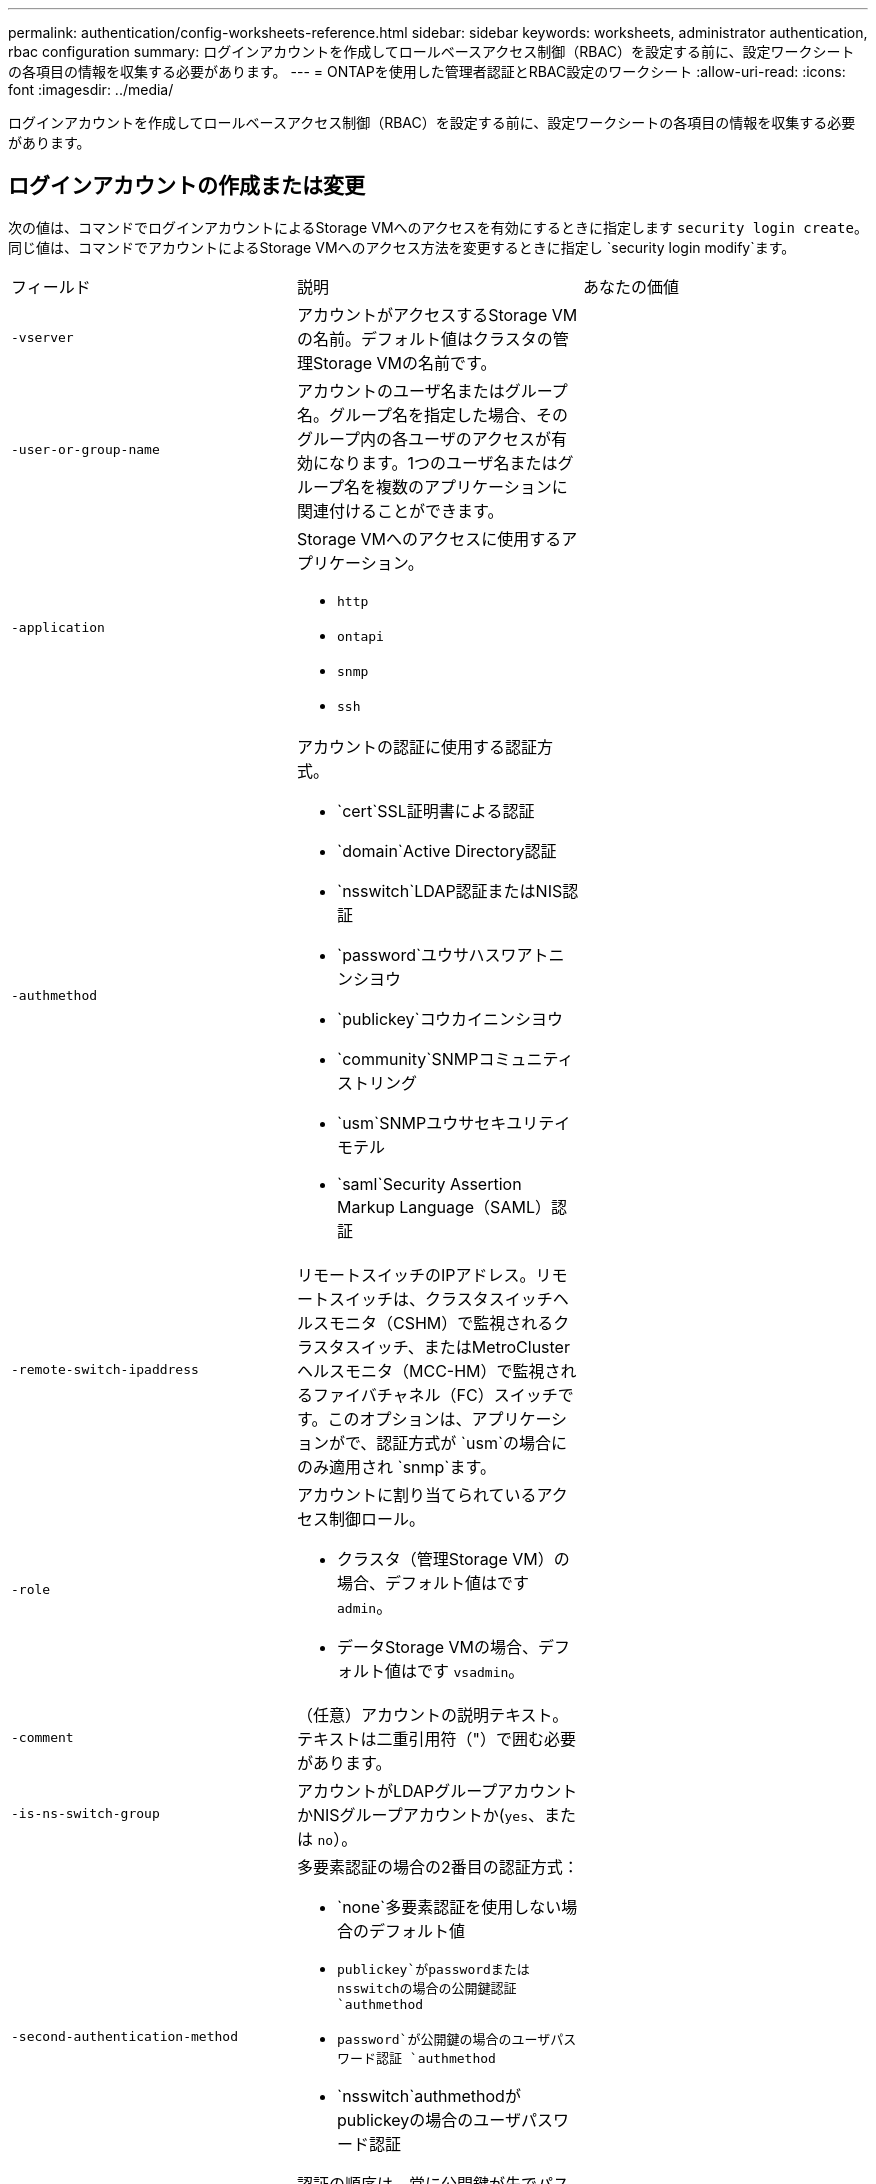 ---
permalink: authentication/config-worksheets-reference.html 
sidebar: sidebar 
keywords: worksheets, administrator authentication, rbac configuration 
summary: ログインアカウントを作成してロールベースアクセス制御（RBAC）を設定する前に、設定ワークシートの各項目の情報を収集する必要があります。 
---
= ONTAPを使用した管理者認証とRBAC設定のワークシート
:allow-uri-read: 
:icons: font
:imagesdir: ../media/


[role="lead"]
ログインアカウントを作成してロールベースアクセス制御（RBAC）を設定する前に、設定ワークシートの各項目の情報を収集する必要があります。



== ログインアカウントの作成または変更

次の値は、コマンドでログインアカウントによるStorage VMへのアクセスを有効にするときに指定します `security login create`。同じ値は、コマンドでアカウントによるStorage VMへのアクセス方法を変更するときに指定し `security login modify`ます。

[cols="3*"]
|===


| フィールド | 説明 | あなたの価値 


 a| 
`-vserver`
 a| 
アカウントがアクセスするStorage VMの名前。デフォルト値はクラスタの管理Storage VMの名前です。
 a| 



 a| 
`-user-or-group-name`
 a| 
アカウントのユーザ名またはグループ名。グループ名を指定した場合、そのグループ内の各ユーザのアクセスが有効になります。1つのユーザ名またはグループ名を複数のアプリケーションに関連付けることができます。
 a| 



 a| 
`-application`
 a| 
Storage VMへのアクセスに使用するアプリケーション。

* `http`
* `ontapi`
* `snmp`
* `ssh`

 a| 



 a| 
`-authmethod`
 a| 
アカウントの認証に使用する認証方式。

* `cert`SSL証明書による認証
* `domain`Active Directory認証
* `nsswitch`LDAP認証またはNIS認証
* `password`ユウサハスワアトニンシヨウ
* `publickey`コウカイニンシヨウ
* `community`SNMPコミュニティストリング
* `usm`SNMPユウサセキユリテイモテル
* `saml`Security Assertion Markup Language（SAML）認証

 a| 



 a| 
`-remote-switch-ipaddress`
 a| 
リモートスイッチのIPアドレス。リモートスイッチは、クラスタスイッチヘルスモニタ（CSHM）で監視されるクラスタスイッチ、またはMetroClusterヘルスモニタ（MCC-HM）で監視されるファイバチャネル（FC）スイッチです。このオプションは、アプリケーションがで、認証方式が `usm`の場合にのみ適用され `snmp`ます。
 a| 



 a| 
`-role`
 a| 
アカウントに割り当てられているアクセス制御ロール。

* クラスタ（管理Storage VM）の場合、デフォルト値はです `admin`。
* データStorage VMの場合、デフォルト値はです `vsadmin`。

 a| 



 a| 
`-comment`
 a| 
（任意）アカウントの説明テキスト。テキストは二重引用符（"）で囲む必要があります。
 a| 



 a| 
`-is-ns-switch-group`
 a| 
アカウントがLDAPグループアカウントかNISグループアカウントか(`yes`、または `no`）。
 a| 



 a| 
`-second-authentication-method`
 a| 
多要素認証の場合の2番目の認証方式：

* `none`多要素認証を使用しない場合のデフォルト値
* `publickey`がpasswordまたはnsswitchの場合の公開鍵認証 `authmethod`
* `password`が公開鍵の場合のユーザパスワード認証 `authmethod`
* `nsswitch`authmethodがpublickeyの場合のユーザパスワード認証


認証の順序は、常に公開鍵が先でパスワードがあとです。
 a| 



 a| 
`-is-ldap-fastbind`
 a| 
ONTAP 9 .11.1以降では、trueに設定すると、nsswitch認証のLDAP高速バインドが有効になります。デフォルトはfalseです。LDAP高速バインドを使用するには、 `-authentication-method`値をに設定する必要があり `nsswitch`ます。link:../nfs-admin/ldap-fast-bind-nsswitch-authentication-task.html["nsswitch認証用のLDAP fastbindについて説明します。"]
 a| 

|===


== Cisco Duoセキュリティ情報の設定

次の値は、コマンドでStorage VMに対してSSHログインを使用したCisco Duo二要素認証を有効にするときに指定します `security login duo create`。

[cols="3*"]
|===


| フィールド | 説明 | あなたの価値 


 a| 
`-vserver`
 a| 
Duo認証設定を適用するStorage VM（ONTAP CLIではVserver）。
 a| 



 a| 
`-integration-key`
 a| 
DuoにSSHアプリケーションを登録するときに取得した統合キー。
 a| 



 a| 
`-secret-key`
 a| 
DuoにSSHアプリケーションを登録するときに取得したシークレット キー。
 a| 



 a| 
`-api-host`
 a| 
DuoにSSHアプリケーションを登録するときに取得したAPIホスト名。例：

[listing]
----
api-<HOSTNAME>.duosecurity.com
---- a| 



 a| 
`-fail-mode`
 a| 
Duo認証を妨げるサービスまたは構成エラーの場合は、失敗 `safe`（アクセスを許可）または `secure`（アクセスを拒否）します。デフォルトはです `safe`。これは、Duo APIサーバーにアクセスできないなどのエラーが原因でDuo認証が失敗した場合、認証がバイパスされることを意味します。
 a| 



 a| 
`-http-proxy`
 a| 
指定したHTTPプロキシを使用します。HTTPプロキシで認証が必要な場合は、プロキシURLにクレデンシャルを含めます。例：

[listing]
----
http-proxy=http://username:password@proxy.example.org:8080
---- a| 



 a| 
`-autopush`
 a| 
またはの `false`いずれか `true`。デフォルトはです `false`。の場合 `true`、Duoはユーザーの電話機にプッシュログイン要求を自動的に送信し、プッシュが使用できない場合は通話に戻ります。これにより、パスコード認証が実質的に無効になります。の場合 `false`、ユーザは認証方式を選択するように求められます。

で設定した場合は `autopush = true`、を設定することをお勧めします `max-prompts = 1`。
 a| 



 a| 
`-max-prompts`
 a| 
ユーザーが2番目のファクターで認証に失敗した場合、Duoはユーザーに再度認証を求めるプロンプトを表示します。このオプションは、アクセスを拒否する前にDuoが表示するプロンプトの最大数を設定します。には、 `2`、または `3`を指定する必要があります `1`。デフォルト値はです `1`。

たとえば、ユーザが最初のプロンプトで正常に認証する必要がある場合 `max-prompts = 1`、ユーザが最初のプロンプトで誤った情報を入力した場合、 `max-prompts = 2`再度認証を求めるプロンプトが表示されます。

で設定した場合は `autopush = true`、を設定することをお勧めします `max-prompts = 1`。

最高のエクスペリエンスを得るために、publickey認証のみを使用するユーザは常に `max-prompts`に設定され `1`ます。
 a| 



 a| 
`-enabled`
 a| 
Duo 2要素認証を有効にします。デフォルトではに設定され `true`ます。有効にすると、設定されているパラメータに従って、SSHログイン時にDuo 2要素認証が実行されます。Duoが無効（に設定）の場合、 `false`Duo認証は無視されます。
 a| 



 a| 
`-pushinfo`
 a| 
このオプションは、アクセスされているアプリケーションまたはサービスの名前など、プッシュ通知の追加情報を提供します。これにより、ユーザは正しいサービスにログインしていることを確認し、セキュリティレイヤを追加できます。
 a| 

|===


== カスタムロールの定義

次の値は、コマンドでカスタムロールを定義するときに指定し `security login role create`ます。

[cols="3*"]
|===


| フィールド | 説明 | あなたの価値 


 a| 
`-vserver`
 a| 
（オプション）ロールに関連付けられているStorage VM（ONTAP CLIではVserverと表示されます）の名前。
 a| 



 a| 
`-role`
 a| 
ロールの名前。
 a| 



 a| 
`-cmddirname`
 a| 
ロールでアクセスできるコマンドまたはコマンド ディレクトリ。コマンド サブディレクトリの名前は二重引用符（"）で囲む必要があります。たとえば、 `"volume snapshot"`です。すべてのコマンドディレクトリを指定するには、と入力する必要があります `DEFAULT`。
 a| 



 a| 
`-access`
 a| 
（任意）ロールのアクセスレベル。コマンドディレクトリの場合：

* `none`（カスタムロールのデフォルト値）コマンドディレクトリ内のコマンドへのアクセスを拒否します。
* `readonly`コマンドディレクトリとそのサブディレクトリ内のコマンドへのアクセスを許可 `show`
* `all`コマンドディレクトリとそのサブディレクトリ内のすべてのコマンドへのアクセスを許可します。


for _nonintrinsic commands_（末尾が、、 `modify`、、 `delete`または `show`でないコマンド `create`）：

* `none`（カスタムロールのデフォルト値）コマンドへのアクセスを拒否します。
* `readonly`該当なし
* `all`コマンドへのアクセスを許可します。


組み込みコマンドへのアクセスを許可または拒否するには、コマンドディレクトリを指定する必要があります。
 a| 



 a| 
`-query`
 a| 
（任意）アクセスレベルのフィルタリングに使用されるクエリーオブジェクト。コマンドまたはコマンドディレクトリ内のコマンドの有効なオプションの形式で指定します。クエリオブジェクトは二重引用符（"）で囲む必要があります。たとえば、コマンドディレクトリがの場合、 `volume`クエリオブジェクトは `"-aggr aggr0"`アグリゲートに対してのみアクセスを有効にします `aggr0`。
 a| 

|===


== ユーザアカウントに公開鍵を関連付ける

次の値は、コマンドでユーザアカウントにSSH公開鍵を関連付けるときに指定します `security login publickey create`。

[cols="3*"]
|===


| フィールド | 説明 | あなたの価値 


 a| 
`-vserver`
 a| 
（オプション）アカウントがアクセスするStorage VMの名前。
 a| 



 a| 
`-username`
 a| 
アカウントのユーザ名。デフォルト値。 `admin`クラスタ管理者のデフォルト名です。
 a| 



 a| 
`-index`
 a| 
公開鍵のインデックス番号。デフォルト値は、アカウントに対して最初に作成された鍵では0、それ以外の場合は既存の一番大きいインデックス番号に1を加えた値です。
 a| 



 a| 
`-publickey`
 a| 
OpenSSH公開鍵。鍵は二重引用符（"）で囲む必要があります。
 a| 



 a| 
`-role`
 a| 
アカウントに割り当てられているアクセス制御ロール。
 a| 



 a| 
`-comment`
 a| 
（オプション）公開鍵についての説明。テキストを二重引用符（"）で囲む必要があります。
 a| 



 a| 
`-x509-certificate`
 a| 
（オプション）ONTAP 9.13.1以降では、X.509証明書とSSH公開鍵の関連付けを管理できます。

X.509証明書をSSH公開鍵に関連付けると、証明書が有効かどうかをSSHログイン時にONTAPがチェックします。証明書の有効期限が切れている、または証明書が失効している場合、ログインは許可されず、関連付けられているSSH公開鍵は無効になります。有効な値は次のとおりです。

* `install`：指定したPEMでエンコードされたX.509証明書をインストールし、SSH公開鍵に関連付けます。インストールする証明書の全文を含めます。
* `modify`：PEMでエンコードされた既存のX.509証明書を指定された証明書に更新し、SSH公開鍵に関連付けます。新しい証明書の全文を含めます。
* `delete`：既存のX.509証明書とSSH公開鍵の関連付けを削除します。

 a| 

|===


== 動的認証グローバル設定の構成

ONTAP 9 .15.1以降では、コマンドで次の値を指定します `security dynamic-authorization modify`。ダイナミック認可設定の詳細については、を参照してくださいlink:dynamic-authorization-overview.html["動的許可の概要"]。

[cols="3*"]
|===


| フィールド | 説明 | あなたの価値 


 a| 
`-vserver`
 a| 
信頼スコア設定を変更する必要があるStorage VMの名前。このパラメータを省略すると、クラスタレベルの設定が使用されます。
 a| 



 a| 
`-state`
 a| 
ダイナミック許可モード。有効な値：

* `disabled`：（デフォルト）動的認可はディセーブルです。
* `visibility`:このモードは、ダイナミック認可のテストに役立ちます。このモードでは、信頼スコアはすべての制限されたアクティビティでチェックされますが、強制はされません。ただし、拒否された、または追加の認証チャレンジの対象となるアクティビティはすべてログに記録されます。
* `enforced`：モードでのテストを完了した後の使用を想定して `visibility`います。このモードでは、すべての制限されたアクティビティで信頼スコアがチェックされ、制限条件が満たされるとアクティビティ制限が適用されます。抑制間隔も適用されるため、指定された間隔内での追加の認証チャレンジを防ぐことができます。

 a| 



 a| 
`-suppression-interval`
 a| 
指定された間隔内で追加の認証チャレンジを防止します。間隔はISO-8601形式で、1分～1時間の値を指定できます。0に設定すると、抑制間隔はディセーブルになり、認証チャレンジが必要な場合は常にユーザにプロンプトが表示されます。
 a| 



 a| 
`-lower-challenge-boundary`
 a| 
多要素認証（MFA）チャレンジの割合の下限。有効な範囲は0～99です。値100は無効です。これにより、すべての要求が拒否されます。デフォルト値は0です。
 a| 



 a| 
`-upper-challenge-boundary`
 a| 
上限MFAチャレンジパーセンテージの境界。有効な範囲は0～100です。これは下部境界の値以上である必要があります。100の値は、すべての要求が拒否されるか、追加の認証チャレンジの対象となることを意味します。チャレンジなしで許可される要求はありません。デフォルト値は90です。
 a| 

|===


== CA署名済みサーバ デジタル証明書のインストール

次の値は、コマンドでStorage VMをSSLサーバとして認証する際に使用するデジタル証明書署名要求（CSR）を生成するときに指定します `security certificate generate-csr`。

[cols="3*"]
|===


| フィールド | 説明 | あなたの価値 


 a| 
`-common-name`
 a| 
証明書の名前。Fully Qualified Domain Name（FQDN；完全修飾ドメイン名）またはカスタム共通名です。
 a| 



 a| 
`-size`
 a| 
秘密鍵のビット数。この値が高いほど、鍵のセキュリティは向上します。デフォルト値はです `2048`。指定できる値は `512`、、 `1024` `1536`、および `2048`です。
 a| 



 a| 
`-country`
 a| 
Storage VMの国（2文字のコード）。デフォルト値はです `US`。コードのリストについては、を参照してくださいlink:https://docs.netapp.com/us-en/ontap-cli/index.html["ONTAPコマンド リファレンス"^]。
 a| 



 a| 
`-state`
 a| 
Storage VMの都道府県。
 a| 



 a| 
`-locality`
 a| 
Storage VMの局所性。
 a| 



 a| 
`-organization`
 a| 
Storage VMの組織。
 a| 



 a| 
`-unit`
 a| 
Storage VMの組織内の単位。
 a| 



 a| 
`-email-addr`
 a| 
Storage VMの管理者連絡先のEメールアドレス。
 a| 



 a| 
`-hash-function`
 a| 
証明書の署名に使用する暗号化ハッシュ関数。デフォルト値はです `SHA256`。指定できる値は `SHA1`、 `SHA256`、および `MD5`です。
 a| 

|===
次の値は、コマンドで、クラスタまたはStorage VMをSSLサーバとして認証する際に使用するCA署名デジタル証明書をインストールするときに指定します `security certificate install`。次の表には、アカウント設定に関連するオプションのみを示します。

[cols="3*"]
|===


| フィールド | 説明 | あなたの価値 


 a| 
`-vserver`
 a| 
証明書をインストールするStorage VMの名前。
 a| 



 a| 
`-type`
 a| 
証明書のタイプ。

* `server`サーバ証明書および中間証明書
* `client-ca`SSLクライアントのルートCAの公開鍵証明書
* `server-ca`ONTAPがクライアントであるSSLサーバのルートCAの公開鍵証明書
* `client`ONTAPをSSLクライアントとして使用するための自己署名またはCA署名のデジタル証明書および秘密鍵

 a| 

|===


== Active Directoryドメインコントローラアクセスの設定

次の値は、データStorage VM用のSMBサーバを設定済みで、Storage VMをゲートウェイまたは_tunnel_（Active Directoryドメインコントローラによるクラスタへのアクセスの場合）として設定する場合は、コマンドで指定します `security login domain-tunnel create`。

[cols="3*"]
|===


| フィールド | 説明 | あなたの価値 


 a| 
`-vserver`
 a| 
SMBサーバが設定されているStorage VMの名前。
 a| 

|===
次の値は、SMBサーバを設定していない場合に、コマンドでActive DirectoryドメインにStorage VMコンピュータアカウントを作成するときに指定します `vserver active-directory create`。

[cols="3*"]
|===


| フィールド | 説明 | あなたの価値 


 a| 
`-vserver`
 a| 
Active Directoryコンピュータアカウントを作成するStorage VMの名前。
 a| 



 a| 
`-account-name`
 a| 
コンピュータアカウントのNetBIOS名。
 a| 



 a| 
`-domain`
 a| 
Fully Qualified Domain Name（FQDN；完全修飾ドメイン名）。
 a| 



 a| 
`-ou`
 a| 
ドメイン内の組織単位。デフォルト値はです `CN=Computers`。ONTAPは、この値をドメイン名に追加して、Active Directory識別名を生成します。
 a| 

|===


== LDAPまたはNISサーバアクセスの設定

次の値は、コマンドでStorage VMのLDAPクライアント設定を作成するときに指定します `vserver services name-service ldap client create`。

次の表には、アカウント設定に関連するオプションのみを示します。

[cols="3*"]
|===


| フィールド | 説明 | あなたの価値 


 a| 
`-vserver`
 a| 
クライアント設定のStorage VMの名前。
 a| 



 a| 
`-client-config`
 a| 
クライアント設定の名前。
 a| 



 a| 
`-ldap-servers`
 a| 
クライアントが接続するLDAPサーバのIPアドレスおよびホスト名をカンマで区切ったリスト。
 a| 



 a| 
`-schema`
 a| 
クライアントがLDAPクエリの作成に使用するスキーマ。
 a| 



 a| 
`-use-start-tls`
 a| 
クライアントがStart TLSを使用してLDAPサーバとの通信を暗号化するか、または `false`を使用するか(`true`）。

[NOTE]
====
Start TLSは、データStorage VMへのアクセスでのみサポートされます。管理Storage VMへのアクセスではサポートされません。

==== a| 

|===
次の値は、コマンドでLDAPクライアント設定をStorage VMに関連付けるときに指定します `vserver services name-service ldap create`。

[cols="3*"]
|===


| フィールド | 説明 | あなたの価値 


 a| 
`-vserver`
 a| 
クライアント設定を関連付けるStorage VMの名前。
 a| 



 a| 
`-client-config`
 a| 
クライアント設定の名前。
 a| 



 a| 
`-client-enabled`
 a| 
Storage VMがLDAPクライアント設定を使用できるか、または `false`を使用できるか(`true`）。
 a| 

|===
次の値は、コマンドでStorage VMにNISドメイン設定を作成するときに指定します `vserver services name-service nis-domain create`。

[cols="3*"]
|===


| フィールド | 説明 | あなたの価値 


 a| 
`-vserver`
 a| 
ドメイン設定を作成するStorage VMの名前。
 a| 



 a| 
`-domain`
 a| 
ドメインの名前。
 a| 



 a| 
`-servers`
 a| 
* ONTAP 9.0 、 9.1 * ：ドメイン設定で使用される NIS サーバの IP アドレスをカンマで区切って指定します。
 a| 



 a| 
`-nis-servers`
 a| 
ドメイン設定で使用されるNISサーバのIPアドレスとホスト名をカンマで区切ったリスト。
 a| 

|===
次の値は、コマンドでネームサービスソースの参照順序を指定するときに指定します `vserver services name-service ns-switch create`。

[cols="3*"]
|===


| フィールド | 説明 | あなたの価値 


 a| 
`-vserver`
 a| 
ネームサービスの参照順序を設定するStorage VMの名前。
 a| 



 a| 
`-database`
 a| 
ネームサービスデータベース：

* `hosts`フアイルトDNSネエムサアヒス
* `group`フアイル、LDAP、オヨヒNISノネエムサアヒス
* `passwd`フアイル、LDAP、オヨヒNISノネエムサアヒス
* `netgroup`フアイル、LDAP、オヨヒNISノネエムサアヒス
* `namemap`フアイルトLDAPネエムサアヒス

 a| 



 a| 
`-sources`
 a| 
ネームサービスソースの検索順序（カンマで区切ったリスト）：

* `files`
* `dns`
* `ldap`
* `nis`

 a| 

|===


== SAMLアクセスの設定

SAML認証を設定するには、コマンドでSAML .3以降のONTAP 9値を指定します `security saml-sp create`。

[cols="3*"]
|===


| フィールド | 説明 | あなたの価値 


 a| 
`-idp-uri`
 a| 
アイデンティティプロバイダ（IdP）メタデータのダウンロード元のIdPホストのFTPアドレスまたはHTTPアドレス。
 a| 



 a| 
`-sp-host`
 a| 
SAMLサービスプロバイダホスト（ONTAPシステム）のホスト名またはIPアドレス。デフォルトでは、クラスタ管理LIFのIPアドレスが使用されます。
 a| 



 a| 
`-cert-ca`および `-cert-serial`、または `-cert-common-name`
 a| 
サービスプロバイダホスト（ONTAPシステム）のサーバ証明書の詳細。サービスプロバイダの証明書発行認証局(CA)と証明書のシリアル番号、またはサーバー証明書の共通名のいずれかを入力できます。
 a| 



 a| 
`-verify-metadata-server`
 a| 
IdPメタデータサーバのIDの検証が必要か `true`、または `false`を参照）。この値は常にに設定することを推奨します `true`。
 a| 

|===